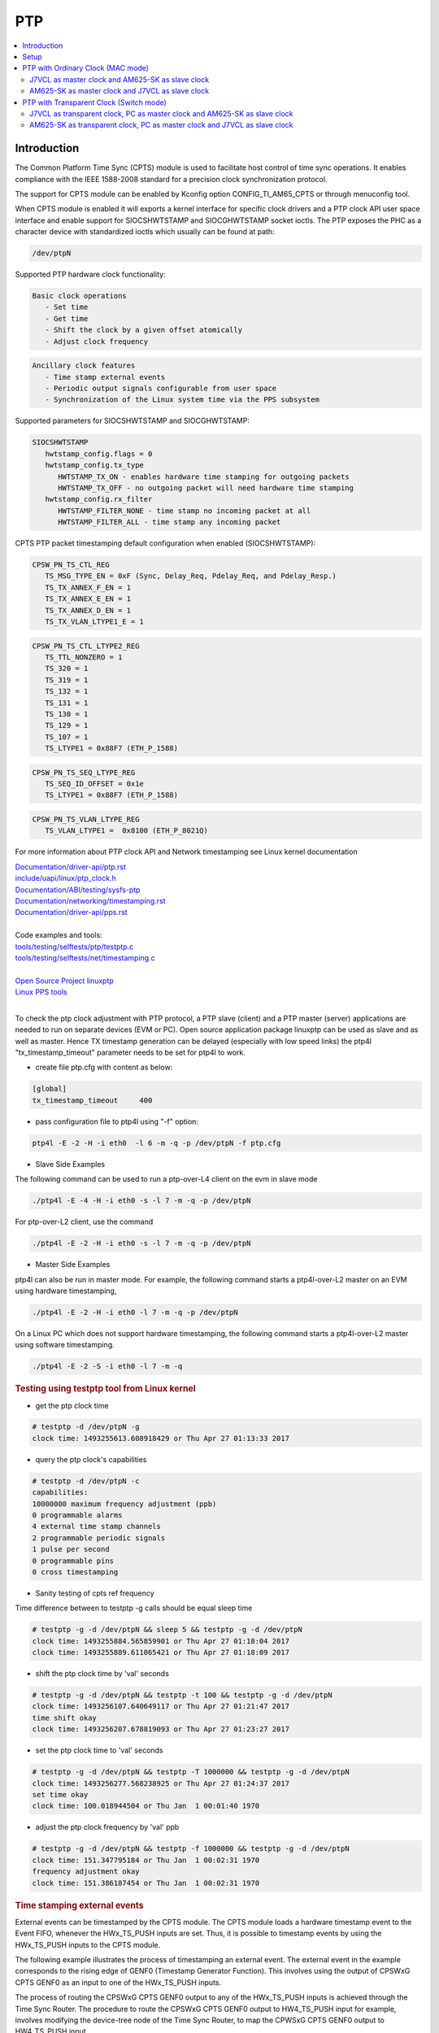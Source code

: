 PTP
===

.. contents:: :local:
    :depth: 3

Introduction
------------

The Common Platform Time Sync (CPTS) module is used to facilitate host
control of time sync operations. It enables compliance with the IEEE
1588-2008 standard for a precision clock synchronization protocol.

The support for CPTS module can be enabled by Kconfig option
CONFIG_TI_AM65_CPTS or through menuconfig tool.

When CPTS module is enabled it will exports a kernel interface for
specific clock drivers and a PTP clock API user space interface and
enable support for SIOCSHWTSTAMP and SIOCGHWTSTAMP socket ioctls. The
PTP exposes the PHC as a character device with standardized ioctls which
usually can be found at path:

.. code:: text

   /dev/ptpN

Supported PTP hardware clock functionality:

.. code:: text

   Basic clock operations
      - Set time
      - Get time
      - Shift the clock by a given offset atomically
      - Adjust clock frequency

.. code:: text

   Ancillary clock features
      - Time stamp external events
      - Periodic output signals configurable from user space
      - Synchronization of the Linux system time via the PPS subsystem

Supported parameters for SIOCSHWTSTAMP and SIOCGHWTSTAMP:

.. code:: text

   SIOCSHWTSTAMP
      hwtstamp_config.flags = 0
      hwtstamp_config.tx_type
         HWTSTAMP_TX_ON - enables hardware time stamping for outgoing packets
         HWTSTAMP_TX_OFF - no outgoing packet will need hardware time stamping
      hwtstamp_config.rx_filter
         HWTSTAMP_FILTER_NONE - time stamp no incoming packet at all
         HWTSTAMP_FILTER_ALL - time stamp any incoming packet

CPTS PTP packet timestamping default configuration when enabled
(SIOCSHWTSTAMP):


.. code:: text

   CPSW_PN_TS_CTL_REG
      TS_MSG_TYPE_EN = 0xF (Sync, Delay_Req, Pdelay_Req, and Pdelay_Resp.)
      TS_TX_ANNEX_F_EN = 1
      TS_TX_ANNEX_E_EN = 1
      TS_TX_ANNEX_D_EN = 1
      TS_TX_VLAN_LTYPE1_E = 1

.. code:: text

   CPSW_PN_TS_CTL_LTYPE2_REG
      TS_TTL_NONZERO = 1
      TS_320 = 1
      TS_319 = 1
      TS_132 = 1
      TS_131 = 1
      TS_130 = 1
      TS_129 = 1
      TS_107 = 1
      TS_LTYPE1 = 0x88F7 (ETH_P_1588)

.. code:: text

   CPSW_PN_TS_SEQ_LTYPE_REG
      TS_SEQ_ID_OFFSET = 0x1e
      TS_LTYPE1 = 0x88F7 (ETH_P_1588)

.. code:: text

   CPSW_PN_TS_VLAN_LTYPE_REG
      TS_VLAN_LTYPE1 =  0x8100 (ETH_P_8021Q)

For more information about PTP clock API and Network timestamping see
Linux kernel documentation

| `Documentation/driver-api/ptp.rst  <https://git.kernel.org/pub/scm/linux/kernel/git/torvalds/linux.git/plain/Documentation/driver-api/ptp.rst>`__
| `include/uapi/linux/ptp\_clock.h <https://git.kernel.org/pub/scm/linux/kernel/git/torvalds/linux.git/plain/include/uapi/linux/ptp_clock.h>`__
| `Documentation/ABI/testing/sysfs-ptp <https://git.kernel.org/pub/scm/linux/kernel/git/torvalds/linux.git/plain/Documentation/ABI/testing/sysfs-ptp>`__
| `Documentation/networking/timestamping.rst <https://git.kernel.org/pub/scm/linux/kernel/git/torvalds/linux.git/plain/Documentation/networking/timestamping.rst>`__
| `Documentation/driver-api/pps.rst <https://git.kernel.org/pub/scm/linux/kernel/git/torvalds/linux.git/plain/Documentation/driver-api/pps.rst>`__
|
| Code examples and tools:
| `tools/testing/selftests/ptp/testptp.c <https://git.kernel.org/pub/scm/linux/kernel/git/torvalds/linux.git/plain/tools/testing/selftests/ptp/testptp.c>`__
| `tools/testing/selftests/net/timestamping.c <https://git.kernel.org/pub/scm/linux/kernel/git/torvalds/linux.git/plain/tools/testing/selftests/net/timestamping.c>`__
|
| `Open Source Project linuxptp <http://linuxptp.sourceforge.net/>`__
| `Linux PPS tools <https://github.com/redlab-i/pps-tools>`__
|

To check the ptp clock adjustment with PTP protocol, a PTP slave
(client) and a PTP master (server) applications are needed to run on
separate devices (EVM or PC). Open source application package linuxptp
can be used as slave and as well as master. Hence TX timestamp
generation can be delayed (especially with low speed links) the ptp4l
"tx_timestamp_timeout" parameter needs to be set for ptp4l to work.

- create file ptp.cfg with content as below:

.. code:: text

   [global]
   tx_timestamp_timeout     400

- pass configuration file to ptp4l using "-f" option:

.. code:: console

   ptp4l -E -2 -H -i eth0  -l 6 -m -q -p /dev/ptpN -f ptp.cfg

-  Slave Side Examples

The following command can be used to run a ptp-over-L4 client on the evm
in slave mode

.. code:: console

   ./ptp4l -E -4 -H -i eth0 -s -l 7 -m -q -p /dev/ptpN

For ptp-over-L2 client, use the command

.. code:: console

   ./ptp4l -E -2 -H -i eth0 -s -l 7 -m -q -p /dev/ptpN

-  Master Side Examples

ptp4l can also be run in master mode. For example, the following command
starts a ptp4l-over-L2 master on an EVM using hardware timestamping,

.. code:: console

   ./ptp4l -E -2 -H -i eth0 -l 7 -m -q -p /dev/ptpN

On a Linux PC which does not support hardware timestamping, the
following command starts a ptp4l-over-L2 master using software
timestamping.

.. code:: console

   ./ptp4l -E -2 -S -i eth0 -l 7 -m -q

.. rubric:: Testing using testptp tool from Linux kernel
   :name: k3-testing-using-testptp-tool-from-linux-kernel

-  get the ptp clock time

.. code:: console

   # testptp -d /dev/ptpN -g
   clock time: 1493255613.608918429 or Thu Apr 27 01:13:33 2017

-  query the ptp clock's capabilities

.. code:: console

   # testptp -d /dev/ptpN -c
   capabilities:
   10000000 maximum frequency adjustment (ppb)
   0 programmable alarms
   4 external time stamp channels
   2 programmable periodic signals
   1 pulse per second
   0 programmable pins
   0 cross timestamping

-  Sanity testing of cpts ref frequency

Time difference between to testptp -g calls should be equal sleep time

.. code:: console

   # testptp -g -d /dev/ptpN && sleep 5 && testptp -g -d /dev/ptpN
   clock time: 1493255884.565859901 or Thu Apr 27 01:18:04 2017
   clock time: 1493255889.611065421 or Thu Apr 27 01:18:09 2017

-  shift the ptp clock time by 'val' seconds

.. code:: console

   # testptp -g -d /dev/ptpN && testptp -t 100 && testptp -g -d /dev/ptpN
   clock time: 1493256107.640649117 or Thu Apr 27 01:21:47 2017
   time shift okay
   clock time: 1493256207.678819093 or Thu Apr 27 01:23:27 2017

-  set the ptp clock time to 'val' seconds

.. code:: console

   # testptp -g -d /dev/ptpN && testptp -T 1000000 && testptp -g -d /dev/ptpN
   clock time: 1493256277.568238925 or Thu Apr 27 01:24:37 2017
   set time okay
   clock time: 100.018944504 or Thu Jan  1 00:01:40 1970

-  adjust the ptp clock frequency by 'val' ppb

.. code:: console

   # testptp -g -d /dev/ptpN && testptp -f 1000000 && testptp -g -d /dev/ptpN
   clock time: 151.347795184 or Thu Jan  1 00:02:31 1970
   frequency adjustment okay
   clock time: 151.386187454 or Thu Jan  1 00:02:31 1970

.. rubric:: Time stamping external events
   :name: k3-example-of-using-time-stamp-external-events

External events can be timestamped by the CPTS module. The CPTS module loads a hardware timestamp
event to the Event FIFO, whenever the HWx_TS_PUSH inputs are set. Thus, it is possible to
timestamp events by using the HWx_TS_PUSH inputs to the CPTS module.

The following example illustrates the process of timestamping an external event. The external
event in the example corresponds to the rising edge of GENF0 (Timestamp Generator Function).
This involves using the output of CPSWxG CPTS GENF0 as an input to one of the HWx_TS_PUSH inputs.

The process of routing the CPSWxG CPTS GENF0 output to any of the HWx_TS_PUSH inputs is achieved
through the Time Sync Router. The procedure to route the CPSWxG CPTS GENF0 output to HW4_TS_PUSH
input for example, involves modifying the device-tree node of the Time Sync Router, to map the
CPWSxG CPTS GENF0 output to HW4_TS_PUSH input.

The following block shows the Time Sync Router device-tree node with the mapping from CPSWxG CPTS
GENF0 to HW4_TS_PUSH added.

.. ifconfig:: CONFIG_part_variant in ('AM62AX','AM62X')

   .. code:: dts

      #define TS_OFFSET(pa, val)     (0x4+(pa)*4) (0x10000 | val)
      &timesync_router {
         pinctrl-names = "default";
         pinctrl-0 = <&cpsw_cpts>;

            /* Example of the timesync routing */
               cpsw_cpts: cpsw-cpts {
                        pinctrl-single,pins = <
                                 /* pps [cpsw cpts genf0] in16 -> out13 [cpsw cpts hw4_push] */
                                 TS_OFFSET(13, 16)
                        >;
               };
      };

.. ifconfig:: CONFIG_part_variant in ('AM64X')

   .. code:: dts

      #define TS_OFFSET(pa, val)     (0x4+(pa)*4) (0x10000 | val)

      &timesync_router {
         pinctrl-names = "default";
         pinctrl-0 = <&cpsw_cpts>;

            /* Example of the timesync routing */
               cpsw_cpts: cpsw-cpts {
                        pinctrl-single,pins = <
                                 /* pps [cpsw cpts genf0] in21 -> out33 [cpsw cpts hw4_push] */
                                 TS_OFFSET(33, 21)
                        >;
               };
      };

.. ifconfig:: CONFIG_part_variant in ('J721E','J7200','J721S2','J784S4','J742S2')

    .. code:: dts

      #define TS_OFFSET(pa, val)     (0x4+(pa)*4) (0x10000 | val)

      &timesync_router {
         pinctrl-names = "default";
         pinctrl-0 = <&cpsw_cpts>;

            /* Example of the timesync routing */
               cpsw_cpts: cpsw-cpts {
                        pinctrl-single,pins = <
                                 /* pps [cpsw cpts genf0] in16 -> out25 [cpsw cpts hw4_push] */
                                 TS_OFFSET(25, 16)
                        >;
               };
      };

Similar approach can be used for routing the outputs of other timestamp generator functions (GENFy)
as inputs to other Hardware Timestamping push inputs (HWx_TS_PUSH).

The Input Sources and their indices, along with the Output Destinations and their indices for the
Time Sync Router are obtained from the documentation as mentioned below.

The Input Sources for the Time Sync Router are documented at:

.. ifconfig:: CONFIG_part_variant in ('AM62AX')

   `Time Sync Router Input Sources for AM62AX <https://software-dl.ti.com/tisci/esd/latest/5_soc_doc/am62ax/interrupt_cfg.html#timesync-event-router0-interrupt-router-input-sources>`_

.. ifconfig:: CONFIG_part_variant in ('AM62X')

   `Time Sync Router Input Sources for AM62X <https://software-dl.ti.com/tisci/esd/latest/5_soc_doc/am62x/interrupt_cfg.html#timesync-event-router0-interrupt-router-input-sources>`_

.. ifconfig:: CONFIG_part_variant in ('AM64X')

   `Time Sync Router Input Sources for AM64X <https://software-dl.ti.com/tisci/esd/latest/5_soc_doc/am64x/interrupt_cfg.html#timesync-event-introuter0-interrupt-router-input-sources>`_

.. ifconfig:: CONFIG_part_variant in ('J721E')

   `Time Sync Router Input Sources for J721E <https://software-dl.ti.com/tisci/esd/latest/5_soc_doc/j721e/interrupt_cfg.html#timesync-intrtr0-interrupt-router-input-sources>`_

.. ifconfig:: CONFIG_part_variant in ('J7200')

   `Time Sync Router Input Sources for J7200 <https://software-dl.ti.com/tisci/esd/latest/5_soc_doc/j7200/interrupt_cfg.html#timesync-intrtr0-interrupt-router-input-sources>`_

.. ifconfig:: CONFIG_part_variant in ('J721S2')

   `Time Sync Router Input Sources for J721S2 <https://software-dl.ti.com/tisci/esd/latest/5_soc_doc/j721s2/interrupt_cfg.html#timesync-intrtr0-interrupt-router-input-sources>`_

.. ifconfig:: CONFIG_part_variant in ('J784S4','J742S2')

   `Time Sync Router Input Sources for J784S4 <https://software-dl.ti.com/tisci/esd/latest/5_soc_doc/j784s4/interrupt_cfg.html#timesync-intrtr0-interrupt-router-input-sources>`_

The Output Destinations for the Time Sync Router are documented at:

.. ifconfig:: CONFIG_part_variant in ('AM62AX')

   `Time Sync Router Output Destinations for AM62AX <https://software-dl.ti.com/tisci/esd/latest/5_soc_doc/am62ax/interrupt_cfg.html#cmp-event-introuter0-interrupt-router-output-destinations>`_

.. ifconfig:: CONFIG_part_variant in ('AM62X')

   `Time Sync Router Output Destinations for AM62X <https://software-dl.ti.com/tisci/esd/latest/5_soc_doc/am62x/interrupt_cfg.html#cmp-event-introuter0-interrupt-router-output-destinations>`_

.. ifconfig:: CONFIG_part_variant in ('AM64X')

   `Time Sync Router Output Destinations for AM64X <https://software-dl.ti.com/tisci/esd/latest/5_soc_doc/am64x/interrupt_cfg.html#timesync-event-introuter0-interrupt-router-output-destinations>`_

.. ifconfig:: CONFIG_part_variant in ('J721E')

   `Time Sync Router Output Destinations for J721E <https://software-dl.ti.com/tisci/esd/latest/5_soc_doc/j721e/interrupt_cfg.html#timesync-intrtr0-interrupt-router-output-destinations>`_

.. ifconfig:: CONFIG_part_variant in ('J7200')

   `Time Sync Router Output Destinations for J7200 <https://software-dl.ti.com/tisci/esd/latest/5_soc_doc/j7200/interrupt_cfg.html#timesync-intrtr0-interrupt-router-output-destinations>`_

.. ifconfig:: CONFIG_part_variant in ('J721S2')

   `Time Sync Router Output Destinations for J721S2 <https://software-dl.ti.com/tisci/esd/latest/5_soc_doc/j721s2/interrupt_cfg.html#timesync-intrtr0-interrupt-router-output-destinations>`_

.. ifconfig:: CONFIG_part_variant in ('J784S4','J742S2')

   `Time Sync Router Output Destinations for J784S4 <https://software-dl.ti.com/tisci/esd/latest/5_soc_doc/j784s4/interrupt_cfg.html#timesync-intrtr0-interrupt-router-output-destinations>`_

To test that the timestamping feature works with the above changes, execute the following

.. code:: console

   # testptp -d /dev/ptpN -p 500000000 -i 0
   # testptp -d /dev/ptpN -e 5 -i 3
   event index 2 at 384.250000025
   event index 2 at 384.750000025
   event index 2 at 385.250000025
   event index 2 at 385.750000025
   event index 2 at 386.250000025

The first command is used to specify that /dev/ptpN has to be used as the clock, with the output
period ('p') being 500000000 nanoseconds (500 milliseconds) and the event index 'i' being 0
(corresponding to GENF0).

The second command is used to specify that /dev/ptpN has to be used as the clock, with the first
5 events to be output ('e') , corresponding to the event index 3 ('i'). Event index starts from
0, due to which, the 3 here corresponds to HW4_TS_PUSH.

.. rubric:: PPS Pulse Per Second support
   :name: k3-cpts-pps-support

The PPS support for |__PART_FAMILY_DEVICE_NAMES__| can be enabled with the following steps:

1. Route the output of the CPSWxG CPTS timestamp generator function (GENFy) to one of the
   CPSWxG CPTS timestamp generator inputs (HWx_TS_PUSH) using the Time Sync Router, by
   modifying the device-tree node corresponding to the Time Sync Router:

For example, route CPSWxG CPTS GENF1 output to HW3_TS_PUSH input

.. ifconfig:: CONFIG_part_variant in ('AM62AX','AM62X')

    .. code:: dts

      #define TS_OFFSET(pa, val)     (0x4+(pa)*4) (0x10000 | val)

      &timesync_router {
            pinctrl-names = "default";
            pinctrl-0 = <&cpsw_cpts>;

            /* Example of timesync routing */
            cpsw_cpts: cpsw-cpts {
                  pinctrl-single,pins = <
                           /* pps [cpsw cpts genf1] in17 -> out12 [cpsw cpts hw3_push] */
                           TS_OFFSET(12, 17)
                  >;
            };
      };

.. ifconfig:: CONFIG_part_variant in ('AM64X')

    .. code:: dts

      #define TS_OFFSET(pa, val)     (0x4+(pa)*4) (0x10000 | val)
      &timesync_router {
            pinctrl-names = "default";
            pinctrl-0 = <&cpsw_cpts>;

            /* Example of timesync routing */
            cpsw_cpts: cpsw-cpts {
                  pinctrl-single,pins = <
                           /* pps [cpsw cpts genf1] in22 -> out32 [cpsw cpts hw3_push] */
                           TS_OFFSET(32, 22)
                  >;
            };
      };

.. ifconfig:: CONFIG_part_variant in ('J721E','J7200','J721S2','J784S4','J742S2')

    .. code:: dts

      #define TS_OFFSET(pa, val)     (0x4+(pa)*4) (0x10000 | val)

      &timesync_router {
            pinctrl-names = "default";
            pinctrl-0 = <&cpsw_cpts>;

            /* Example of timesync routing */
            cpsw_cpts: cpsw-cpts {
                  pinctrl-single,pins = <
                           /* pps [cpsw cpts genf1] in17 -> out24 [cpsw cpts hw3_push] */
                           TS_OFFSET(24, 17)
                  >;
            };
      };

2. Inform the mapping to the CPSWxG driver, by using the "ti,pps" device-tree property
   in the cpts device-tree node present within the CPSWxG device-tree node:

.. code:: dts

   &cpswx {
      cpts@3d000 {
               ti,pps = <2 1>;
      };
   };

The property "ti,pps" is of the form <x-1 y>, where x and y correspond to the choice of
HWx_TS_PUSH and GENFy.

PPS can now be tested using testptp and ppstest tools::

      # ./testptp -d /dev/ptpX -P 1
      pps for system time request okay
      # ./ppstest /dev/pps0
      trying PPS source "/dev/pps0"
      found PPS source "/dev/pps0"
      ok, found 1 source(s), now start fetching data...
      source 0 - assert 198.000000700, sequence: 7 - clear  0.000000000, sequence: 0
      source 0 - assert 199.000000700, sequence: 8 - clear  0.000000000, sequence: 0

.. note::

   When using PPS signal along with PTP, the ptp4l application has to be
   rerun **before** enabling the PPS signal. This is required in order to
   ensure that the PPS signal remains in sync with the PHC which in turn
   is synchronized with the PTP master clock via the ptp4l application.
   If the ptp4l application is run **after** enabling the PPS signal, then
   the PPS signal will **not** be in sync with the PHC. Additionally, if the
   ptp4l application is stopped and rerun at any point in time, then the
   command to generate the PPS signal also has to be rerurn accordingly.

Setup
------

1. In both J7VCL and AM625-SK, create a config file named **ptp.cfg** whose
contents are as follows:

.. code:: text

   [global]
   tx_timestamp_timeout 400

2. Install **ptp4l** if it is not already present on the boards.

PTP with Ordinary Clock (MAC mode)
-----------------------------------

J7VCL as master clock and AM625-SK as slave clock
^^^^^^^^^^^^^^^^^^^^^^^^^^^^^^^^^^^^^^^^^^^^^^^^^^^^^^^^^

Assuming that eth1 is the interface on J7VCL that is connected to eth0
on AM625-SK, the following commands have to be run. The commands can be
modified for different interface connections.

**Steps:**


1. Run the following on J7VCL:

.. code:: console

   ptp4l -E -2 -H -i eth1 -l 6 -m -q -f ptp.cfg

2. Run the following on AM625-SK:

.. code:: console

   ptp4l -E -2 -H -i eth0 -s -l 6 -m -q -f ptp.cfg

**Observed Outputs:**

On J7VCL:

.. code:: console

   root@j7200-evm:~/TSN-PTP4L# ptp4l -E -2 -H -i eth1 -l 6 -m -q -f ptp.cfg
   ptp4l[1827.484]: selected /dev/ptp2 as PTP clock
   ptp4l[1827.561]: port 1 (eth1): INITIALIZING to LISTENING on INIT_COMPLETE
   ptp4l[1827.561]: port 0 (/var/run/ptp4l): INITIALIZING to LISTENING on INIT_COMPLETE
   ptp4l[1834.569]: port 1: announce timeout
   ptp4l[1834.569]: port 1 (eth1): LISTENING to MASTER on ANNOUNCE_RECEIPT_TIMEOUT_EXPIRES
   ptp4l[1834.569]: selected best master clock 70ff76.fffe.1d8c08
   ptp4l[1834.569]: selected local clock 70ff76.fffe.1d8c08 as best master
   ptp4l[1834.569]: port 1: assuming the grand master role

On AM625-SK:

.. code:: console

   root@am62xx-evm:~# ptp4l -E -2 -H -i eth0 -s -l 6 -m -q -f ptp.cfg
   ptp4l[1874.715]: selected /dev/ptp0 as PTP clock
   ptp4l[1874.763]: port 1 (eth0): INITIALIZING to LISTENING on INIT_COMPLETE
   ptp4l[1874.763]: port 0 (/var/run/ptp4l): INITIALIZING to LISTENING on INIT_COMPLETE
   ptp4l[1875.717]: port 1: new foreign master 70ff76.fffe.1d8c08-1
   ptp4l[1879.717]: selected best master clock 70ff76.fffe.1d8c08 on port 1
   ptp4l[1879.717]: selected best master clock 70ff76.fffe.1d8c08
   ptp4l[1879.717]: port 1 (eth0): LISTENING to UNCALIBRATED on RS_SLAVE
   ptp4l[1881.717]: master offset 1146408914 s0 freq      +0 path delay     -1582
   ptp4l[1882.717]: master offset 1146420591 s1 freq  +11677 path delay     -2965
   ptp4l[1883.717]: master offset      -4307 s2 freq   +7370 path delay     -2965
   ptp4l[1883.717]: port 1 (eth0): UNCALIBRATED to SLAVE on MASTER_CLOCK_SELECTED
   ptp4l[1884.717]: master offset      -1385 s2 freq   +9000 path delay     -2965
   ptp4l[1885.717]: master offset      -1480 s2 freq   +8489 path delay     -1582
   ptp4l[1886.717]: master offset       -405 s2 freq   +9120 path delay      -851
   ptp4l[1887.717]: master offset         48 s2 freq   +9452 path delay      -121
   ptp4l[1888.717]: master offset        888 s2 freq  +10306 path delay      -121
   ptp4l[1889.717]: master offset        758 s2 freq  +10442 path delay         3
   ptp4l[1890.718]: master offset        614 s2 freq  +10526 path delay         3
   ptp4l[1891.717]: master offset        -96 s2 freq  +10000 path delay       479
   ptp4l[1892.718]: master offset        199 s2 freq  +10266 path delay       479
   ptp4l[1893.718]: master offset        221 s2 freq  +10348 path delay       497
   ptp4l[1894.718]: master offset        145 s2 freq  +10338 path delay       519
   ptp4l[1895.718]: master offset        103 s2 freq  +10340 path delay       519
   ptp4l[1896.718]: master offset         43 s2 freq  +10311 path delay       529
   ptp4l[1897.718]: master offset         17 s2 freq  +10297 path delay       529
   ptp4l[1898.718]: master offset         12 s2 freq  +10298 path delay       529
   ptp4l[1899.718]: master offset          3 s2 freq  +10292 path delay       529
   ptp4l[1900.718]: master offset         -3 s2 freq  +10287 path delay       529
   ptp4l[1901.718]: master offset          2 s2 freq  +10291 path delay       529
   ptp4l[1902.718]: master offset         -7 s2 freq  +10283 path delay       529
   ptp4l[1903.718]: master offset          0 s2 freq  +10288 path delay       528
   ptp4l[1904.718]: master offset         -3 s2 freq  +10285 path delay       528
   ptp4l[1905.718]: master offset         -9 s2 freq  +10278 path delay       526
   ptp4l[1906.718]: master offset          0 s2 freq  +10284 path delay       525
   ptp4l[1907.718]: master offset          8 s2 freq  +10292 path delay       524
   ptp4l[1908.718]: master offset          2 s2 freq  +10288 path delay       524
   ptp4l[1909.718]: master offset          6 s2 freq  +10293 path delay       524
   ptp4l[1910.718]: master offset         -6 s2 freq  +10283 path delay       524
   ptp4l[1911.718]: master offset          3 s2 freq  +10290 path delay       523
   ptp4l[1912.718]: master offset          3 s2 freq  +10291 path delay       523
   ptp4l[1913.718]: master offset          4 s2 freq  +10293 path delay       523
   ptp4l[1914.719]: master offset         -3 s2 freq  +10287 path delay       523
   ptp4l[1915.719]: master offset          9 s2 freq  +10298 path delay       522
   ptp4l[1916.718]: master offset          1 s2 freq  +10293 path delay       523
   ptp4l[1917.719]: master offset          2 s2 freq  +10294 path delay       523
   ptp4l[1918.719]: master offset        -12 s2 freq  +10281 path delay       523

AM625-SK as master clock and J7VCL as slave clock
^^^^^^^^^^^^^^^^^^^^^^^^^^^^^^^^^^^^^^^^^^^^^^^^^

Assuming that eth1 is the interface on J7VCL that is connected to eth0
on AM625-SK, the following commands have to be run. The commands can be
modified for different interface connections.

**Steps:**

1. Run the following on AM625-SK:

.. code:: console

   ptp4l -E -2 -H -i eth0 -l 6 -m -q -f ptp.cfg

2. Run the following on J7VCL:

.. code:: console

   ptp4l -E -2 -H -i eth1 -s -l 6 -m -q -f ptp.cfg

**Observed Outputs:**

On AM625-SK:

.. code:: console

   root@am62xx-evm:~# ptp4l -E -2 -H -i eth0 -l 6 -m -q -f ptp.cfg
   ptp4l[2647.841]: selected /dev/ptp0 as PTP clock
   ptp4l[2647.895]: port 1 (eth0): INITIALIZING to LISTENING on INIT_COMPLETE
   ptp4l[2647.895]: port 0 (/var/run/ptp4l): INITIALIZING to LISTENING on INIT_COMPLETE
   ptp4l[2655.009]: port 1: announce timeout
   ptp4l[2655.010]: port 1 (eth0): LISTENING to MASTER on ANNOUNCE_RECEIPT_TIMEOUT_EXPIRES
   ptp4l[2655.010]: selected best master clock f4844c.fffe.fc1151
   ptp4l[2655.010]: selected local clock f4844c.fffe.fc1151 as best master
   ptp4l[2655.010]: port 1: assuming the grand master role

On J7VCL:

.. code:: console

   root@j7200-evm:~/TSN-PTP4L# ptp4l -E -2 -H -i eth1 -s -l 6 -m -q -f ptp.cfg
   ptp4l[2215.575]: selected /dev/ptp2 as PTP clock
   ptp4l[2215.657]: port 1 (eth1): INITIALIZING to LISTENING on INIT_COMPLETE
   ptp4l[2215.657]: port 0 (/var/run/ptp4l): INITIALIZING to LISTENING on INIT_COMPLETE
   ptp4l[2215.787]: port 1: new foreign master f4844c.fffe.fc1151-1
   ptp4l[2219.787]: selected best master clock f4844c.fffe.fc1151 on port 1
   ptp4l[2219.787]: selected best master clock f4844c.fffe.fc1151
   ptp4l[2219.787]: port 1 (eth1): LISTENING to UNCALIBRATED on RS_SLAVE
   ptp4l[2221.786]: master offset      15033 s0 freq      +0 path delay       -38
   ptp4l[2222.787]: master offset      16404 s2 freq   +1371 path delay       -38
   ptp4l[2222.787]: port 1 (eth1): UNCALIBRATED to SLAVE on MASTER_CLOCK_SELECTED
   ptp4l[2223.787]: master offset      15861 s2 freq  +17232 path delay       523
   ptp4l[2224.786]: master offset         27 s2 freq   +6156 path delay       523
   ptp4l[2225.787]: master offset      -4768 s2 freq   +1369 path delay       523
   ptp4l[2226.787]: master offset      -4758 s2 freq     -51 path delay       523
   ptp4l[2227.787]: master offset      -3322 s2 freq     -43 path delay       520
   ptp4l[2228.787]: master offset      -1895 s2 freq    +388 path delay       520
   ptp4l[2229.787]: master offset       -725 s2 freq    +989 path delay       344
   ptp4l[2230.787]: master offset       -334 s2 freq   +1163 path delay       344
   ptp4l[2231.787]: master offset       -253 s2 freq   +1144 path delay       482
   ptp4l[2232.787]: master offset        -11 s2 freq   +1310 path delay       477
   ptp4l[2233.787]: master offset         39 s2 freq   +1356 path delay       490
   ptp4l[2234.787]: master offset         43 s2 freq   +1372 path delay       490
   ptp4l[2235.787]: master offset         39 s2 freq   +1381 path delay       490
   ptp4l[2236.787]: master offset         31 s2 freq   +1385 path delay       490
   ptp4l[2237.787]: master offset         13 s2 freq   +1376 path delay       490
   ptp4l[2238.787]: master offset         -3 s2 freq   +1364 path delay       490
   ptp4l[2239.787]: master offset         -3 s2 freq   +1363 path delay       490
   ptp4l[2240.787]: master offset        -10 s2 freq   +1355 path delay       500
   ptp4l[2241.787]: master offset        -26 s2 freq   +1336 path delay       521
   ptp4l[2242.787]: master offset        -14 s2 freq   +1340 path delay       521
   ptp4l[2243.788]: master offset         18 s2 freq   +1368 path delay       521
   ptp4l[2244.788]: master offset         13 s2 freq   +1369 path delay       524
   ptp4l[2245.788]: master offset         17 s2 freq   +1376 path delay       524
   ptp4l[2246.788]: master offset         -6 s2 freq   +1359 path delay       524
   ptp4l[2247.788]: master offset        -19 s2 freq   +1344 path delay       524
   ptp4l[2248.788]: master offset         -6 s2 freq   +1351 path delay       524

PTP with Transparent Clock (Switch mode)
----------------------------------------

Use the following ptp config file on the device that acts as the transparent clock:

**tc-ptp.cfg**

.. code:: text

   [global]
   tx_timestamp_timeout 400
   clock_type           E2E_TC

On other devices, the existing ptp.cfg file can be used.

J7VCL as transparent clock, PC as master clock and AM625-SK as slave clock
^^^^^^^^^^^^^^^^^^^^^^^^^^^^^^^^^^^^^^^^^^^^^^^^^^^^^^^^^^^^^^^^^^^^^^^^^^

Switch mode is enabled on J7VCL, with the CPSW5G ports in QSGMII mode acting
as switch ports. A PC (Personal Computer) with Software Timestamping
capability is used (PC with Hardware Timestamping capability or another
board is preferred) as the master clock. The setup is as follows:

PC is connected to eth1 of J7VCL's CPSW5G ports while AM625-SK's eth0 is
connected to J7VCL's eth2.

.. note::

   Since the PC uses Software Timestamping, the offset is relatively
   large when compared to the previous section where only boards with
   Hardware Timestamping capabilities were used.

**Steps:**

1. Enable switch mode on J7VCL by running the following commands:

.. code:: console

   devlink dev param set platform/c000000.ethernet name switch_mode value true cmode runtime
   ip link add name br0 type bridge
   ip link set dev br0 type bridge ageing_time 1000
   ip link set dev eth1 up
   ip link set dev eth2 up
   ip link set dev eth1 master br0
   ip link set dev eth2 master br0
   ip link set dev br0 up
   ip link set dev br0 type bridge vlan_filtering 1
   bridge vlan add dev br0 vid 1 self
   bridge vlan add dev br0 vid 1 pvid untagged self
   # Ensure that multicast flooding is off
   bridge link set dev eth1 mcast_flood off
   bridge link set dev eth2 mcast_flood off

2. On the PC, create the same ptp.cfg file mentioned earlier and run:

.. code:: console

   sudo ptp4l -E -2 -S -i enp2s0 -l 6 -m -q -f ptp.cfg

enp2s0 is assumed to be the ethernet interface.
Replace -S with -H if PC supports Hardware Timestamping.

3. On J7VCL, run:

.. code:: console

   ptp4l -E -2 -H -i eth1 -i eth2 -s -f tc-ptp.cfg --step_threshold=1 -m -q

4. On AM625-SK, run:

.. code:: console

   ptp4l -E -2 -H -i eth0 -s -l 6 -m -q -f ptp.cfg

**Observed Outputs:**

On PC:

.. code:: console

   user@pc:~/TSN-PTP4L$ sudo ptp4l -E -2 -S -i enp2s0 -l 6 -m -q -f p.cfg
   ptp4l[16750.478]: port 1: INITIALIZING to LISTENING on INITIALIZE
   ptp4l[16750.478]: port 0: INITIALIZING to LISTENING on INITIALIZE
   ptp4l[16750.478]: port 1: link up
   ptp4l[16757.189]: port 1: LISTENING to MASTER on ANNOUNCE_RECEIPT_TIMEOUT_EXPIRES
   ptp4l[16757.189]: selected best master clock b0227a.fffe.d8b7e3
   ptp4l[16757.189]: assuming the grand master role

On J7VCL:

.. code:: console

   root@j7200-evm:~/PTP# ptp4l -E -2 -H -i eth1 -i eth2 -s -f ptp.cfg --step_threshold=1 -q -m
   ptp4l[602.896]: selected /dev/ptp2 as PTP clock
   ptp4l[602.936]: port 1 (eth1): INITIALIZING to LISTENING on INIT_COMPLETE
   ptp4l[602.968]: port 2 (eth2): INITIALIZING to LISTENING on INIT_COMPLETE
   ptp4l[602.968]: port 0 (/var/run/ptp4l): INITIALIZING to LISTENING on INIT_COMPLETE
   ptp4l[604.014]: port 1: new foreign master b0227a.fffe.d8b7e3-1
   ptp4l[608.014]: selected best master clock b0227a.fffe.d8b7e3 on port 1
   ptp4l[608.014]: selected best master clock b0227a.fffe.d8b7e3
   ptp4l[608.014]: foreign master not using PTP timescale
   ptp4l[608.014]: running in a temporal vortex
   ptp4l[608.014]: port 1 (eth1): LISTENING to UNCALIBRATED on RS_SLAVE
   ptp4l[609.182]: selected best master clock b0227a.fffe.d8b7e3 on port 1
   ptp4l[609.182]: selected best master clock b0227a.fffe.d8b7e3
   ptp4l[609.182]: foreign master not using PTP timescale
   ptp4l[609.182]: running in a temporal vortex
   ptp4l[610.015]: master offset    4240878 s0 freq  -29261 path delay    411528
   ptp4l[611.015]: master offset    4420049 s1 freq +149852 path delay    411528
   ptp4l[612.015]: master offset    -217741 s2 freq  -67889 path delay    411528
   ptp4l[612.015]: port 1 (eth1): UNCALIBRATED to SLAVE on MASTER_CLOCK_SELECTED
   ptp4l[613.015]: master offset      19010 s2 freq +103540 path delay    411528
   ptp4l[614.015]: master offset    -169233 s2 freq  -79000 path delay    432761
   ptp4l[615.015]: master offset      74375 s2 freq +113838 path delay    432761
   ptp4l[615.965]: selected best master clock b0227a.fffe.d8b7e3 on port 1
   ptp4l[615.965]: selected best master clock b0227a.fffe.d8b7e3
   ptp4l[615.965]: foreign master not using PTP timescale
   ptp4l[615.965]: running in a temporal vortex
   ptp4l[616.015]: master offset    -249811 s2 freq -188035 path delay    447928
   ptp4l[617.016]: master offset     255527 s2 freq +195312 path delay    429728
   ptp4l[618.016]: master offset     -92188 s2 freq -105356 path delay    447928
   ptp4l[619.016]: master offset     279496 s2 freq +195312 path delay    429728
   ptp4l[620.016]: master offset     -53619 s2 freq  -94443 path delay    447928
   ptp4l[621.016]: master offset     258016 s2 freq +195312 path delay    447928
   ptp4l[622.016]: master offset    -143222 s2 freq -195312 path delay    453994
   ptp4l[623.016]: master offset     355710 s2 freq +195312 path delay    453994
   ptp4l[623.037]: selected best master clock b0227a.fffe.d8b7e3 on port 1
   ptp4l[623.037]: selected best master clock b0227a.fffe.d8b7e3
   ptp4l[623.037]: foreign master not using PTP timescale
   ptp4l[623.037]: running in a temporal vortex
   ptp4l[624.016]: master offset     -81029 s2 freq -137939 path delay    456066
   ptp4l[625.017]: master offset     399612 s2 freq +195312 path delay    456066
   ptp4l[626.017]: master offset     -59174 s2 freq -140392 path delay    456066
   ptp4l[627.017]: master offset     535534 s2 freq +195312 path delay    372817
   ptp4l[628.017]: master offset      68957 s2 freq  -30014 path delay    372817
   ptp4l[629.017]: master offset     469268 s2 freq +195312 path delay    372817
   ptp4l[630.017]: master offset     227264 s2 freq +148980 path delay    465639
   ptp4l[630.879]: selected best master clock b0227a.fffe.d8b7e3 on port 1
   ptp4l[630.879]: selected best master clock b0227a.fffe.d8b7e3
   ptp4l[630.879]: foreign master not using PTP timescale
   ptp4l[630.879]: running in a temporal vortex
   ptp4l[631.018]: master offset     188501 s2 freq +178397 path delay    416485
   ptp4l[632.017]: master offset    -292192 s2 freq -195312 path delay    416485
   ptp4l[633.018]: master offset     392634 s2 freq +195312 path delay    322010
   ptp4l[634.017]: master offset     -61040 s2 freq  -14594 path delay    322010
   ptp4l[635.018]: master offset     318688 s2 freq +195312 path delay    322010
   ptp4l[636.018]: master offset    -177868 s2 freq -149734 path delay    322010
   ptp4l[637.018]: master offset     371574 s2 freq +195312 path delay    320475
   ptp4l[637.827]: selected best master clock b0227a.fffe.d8b7e3 on port 1
   ptp4l[637.827]: selected best master clock b0227a.fffe.d8b7e3
   ptp4l[637.827]: foreign master not using PTP timescale
   ptp4l[637.827]: running in a temporal vortex
   ptp4l[638.018]: master offset     129834 s2 freq +104608 path delay    420138
   ptp4l[639.018]: master offset      71472 s2 freq  +85196 path delay    420138
   ptp4l[640.019]: master offset      45549 s2 freq  +80714 path delay    411496
   ptp4l[641.019]: master offset      15511 s2 freq  +64341 path delay    411496
   ptp4l[642.019]: master offset     -41550 s2 freq  +11933 path delay    451793
   ptp4l[643.019]: master offset       3387 s2 freq  +44405 path delay    441161
   ptp4l[644.019]: master offset       6207 s2 freq  +48241 path delay    441161
   ptp4l[644.259]: selected best master clock b0227a.fffe.d8b7e3 on port 1
   ptp4l[644.259]: selected best master clock b0227a.fffe.d8b7e3
   ptp4l[644.259]: foreign master not using PTP timescale
   ptp4l[644.259]: running in a temporal vortex
   ptp4l[645.019]: master offset      11684 s2 freq  +55581 path delay    437299
   ptp4l[646.019]: master offset       1653 s2 freq  +49055 path delay    443743
   ptp4l[647.019]: master offset      -6190 s2 freq  +41708 path delay    447606
   ptp4l[648.019]: master offset       3011 s2 freq  +49052 path delay    444569
   ptp4l[649.020]: master offset       3506 s2 freq  +50450 path delay    447606
   ptp4l[650.020]: master offset      -6195 s2 freq  +41801 path delay    447606
   ptp4l[650.630]: selected best master clock b0227a.fffe.d8b7e3 on port 1
   ptp4l[650.630]: selected best master clock b0227a.fffe.d8b7e3
   ptp4l[650.630]: foreign master not using PTP timescale
   ptp4l[650.630]: running in a temporal vortex
   ptp4l[651.020]: master offset       3461 s2 freq  +49598 path delay    442913
   ptp4l[652.020]: master offset       2104 s2 freq  +49280 path delay    442913

On AM625-SK:

.. code:: console

   root@am62xx-evm:~# ptp4l -E -2 -H -i eth0 -s -l 6 -m -q -f ptp.cfg
   ptp4l[618.874]: selected /dev/ptp0 as PTP clock
   ptp4l[618.927]: port 1 (eth0): INITIALIZING to LISTENING on INIT_COMPLETE
   ptp4l[618.927]: port 0 (/var/run/ptp4l): INITIALIZING to LISTENING on INIT_COMPLETE
   ptp4l[619.431]: port 1: new foreign master b0227a.fffe.d8b7e3-1
   ptp4l[623.431]: selected best master clock b0227a.fffe.d8b7e3 on port 1
   ptp4l[623.431]: selected best master clock b0227a.fffe.d8b7e3
   ptp4l[623.431]: foreign master not using PTP timescale
   ptp4l[623.431]: running in a temporal vortex
   ptp4l[623.431]: port 1 (eth0): LISTENING to UNCALIBRATED on RS_SLAVE
   ptp4l[625.432]: master offset    4167996 s0 freq  -15185 path delay    414520
   ptp4l[626.432]: master offset    4365478 s1 freq +182227 path delay    414520
   ptp4l[627.432]: master offset    -235340 s2 freq  -53113 path delay    414520
   ptp4l[627.432]: port 1 (eth0): UNCALIBRATED to SLAVE on MASTER_CLOCK_SELECTED
   ptp4l[628.432]: master offset      33747 s2 freq +145372 path delay    376516
   ptp4l[629.432]: master offset    -293346 s2 freq -171597 path delay    376516
   ptp4l[630.432]: master offset     228692 s2 freq +262438 path delay    338513
   ptp4l[631.432]: master offset    -192552 s2 freq  -90199 path delay    376516
   ptp4l[632.433]: master offset     159142 s2 freq +203730 path delay    376516
   ptp4l[633.433]: master offset    -188770 s2 freq  -96440 path delay    414520
   ptp4l[634.433]: master offset     176253 s2 freq +211952 path delay    376516
   ptp4l[635.433]: master offset    -222145 s2 freq -133570 path delay    376516
   ptp4l[636.433]: master offset     306349 s2 freq +328281 path delay    298604
   ptp4l[637.433]: master offset    -247846 s2 freq -134010 path delay    298604
   ptp4l[638.433]: master offset     242133 s2 freq +281616 path delay    298604
   ptp4l[639.433]: master offset    -289587 s2 freq -177465 path delay    298604
   ptp4l[640.434]: master offset     291214 s2 freq +316460 path delay    279683
   ptp4l[641.434]: master offset    -283245 s2 freq -170634 path delay    279683
   ptp4l[642.434]: master offset     294661 s2 freq +322298 path delay    256129
   ptp4l[643.434]: master offset      31931 s2 freq +147966 path delay    256129
   ptp4l[644.434]: master offset     -41547 s2 freq  +84068 path delay    256129
   ptp4l[645.434]: master offset    -414538 s2 freq -301387 path delay    256129
   ptp4l[646.435]: master offset     299758 s2 freq +288547 path delay    251884
   ptp4l[647.434]: master offset    -233796 s2 freq -155079 path delay    251884
   ptp4l[648.435]: master offset     282743 s2 freq +291321 path delay    268964
   ptp4l[649.435]: master offset    -296428 s2 freq -203027 path delay    268964
   ptp4l[650.435]: master offset     318129 s2 freq +322601 path delay    268964
   ptp4l[651.435]: master offset      54329 s2 freq +154240 path delay    276656
   ptp4l[652.436]: master offset     -40272 s2 freq  +75938 path delay    276656
   ptp4l[653.436]: master offset     -52185 s2 freq  +51943 path delay    276656
   ptp4l[654.436]: master offset    -124449 s2 freq  -35976 path delay    361074
   ptp4l[655.436]: master offset     -90327 s2 freq  -39189 path delay    423913
   ptp4l[656.436]: master offset       8536 s2 freq  +32576 path delay    423913
   ptp4l[657.436]: master offset      37342 s2 freq  +63943 path delay    423175
   ptp4l[658.436]: master offset      15742 s2 freq  +53545 path delay    444110
   ptp4l[659.436]: master offset      27596 s2 freq  +70122 path delay    444110
   ptp4l[660.436]: master offset      13826 s2 freq  +64631 path delay    446241
   ptp4l[661.437]: master offset      10467 s2 freq  +65419 path delay    446241
   ptp4l[662.437]: master offset      11032 s2 freq  +69124 path delay    446241
   ptp4l[663.437]: master offset      -3933 s2 freq  +57469 path delay    446241
   ptp4l[664.437]: master offset        735 s2 freq  +60957 path delay    444278

AM625-SK as transparent clock, PC as master clock and J7VCL as slave clock
^^^^^^^^^^^^^^^^^^^^^^^^^^^^^^^^^^^^^^^^^^^^^^^^^^^^^^^^^^^^^^^^^^^^^^^^^^

Switch mode is enabled on AM625-SK, with the CPSW3G ports in RGMII mode acting
as switch ports. A PC (Personal Computer) with Software Timestamping
capability is used (PC with Hardware Timestamping capability or another
board is preferred) as the master clock. The setup is as follows:

PC is connected to eth0 of AM625-SK's CPSW3G ports while J7VCL's eth1 is
connected to AM625-SK's eth1.

**Steps:**

1. Enable switch mode on AM625-SK by running the following commands:

.. code:: console

   devlink dev param set platform/8000000.ethernet name switch_mode value true cmode runtime
   ip link add name br0 type bridge
   ip link set dev br0 type bridge ageing_time 1000
   ip link set dev eth0 up
   ip link set dev eth1 up
   ip link set dev eth0 master br0
   ip link set dev eth1 master br0
   ip link set dev br0 up
   ip link set dev br0 type bridge vlan_filtering 1
   bridge vlan add dev br0 vid 1 self
   bridge vlan add dev br0 vid 1 pvid untagged self
   # Ensure that multicast flooding is off
   bridge link set dev eth0 mcast_flood off
   bridge link set dev eth1 mcast_flood off

2. On the PC, create the same ptp.cfg file mentioned earlier and run:

.. code:: console

   sudo ptp4l -E -2 -S -i enp2s0 -l 6 -m -q -f ptp.cfg

enp2s0 is assumed to be the ethernet interface.
Replace -S with -H if PC supports Hardware Timestamping.

3. On AM625-SK, run:

.. code:: console

   ptp4l -E -2 -H -i eth0 -i eth1 -s -f tc-ptp.cfg --step_threshold=1 -m -q

4. On J7VCL, run:

.. code:: console

   ptp4l -E -2 -H -i eth1 -s -l 6 -m -q -f ptp.cfg

**Observed Outputs:**

On PC:

.. code:: console

   user@pc:~/TSN-PTP4L$ sudo ptp4l -E -2 -S -i enp2s0 -l 6 -m -q -f ptp.cfg
   ptp4l[18640.121]: port 1: INITIALIZING to LISTENING on INITIALIZE
   ptp4l[18640.121]: port 0: INITIALIZING to LISTENING on INITIALIZE
   ptp4l[18640.122]: port 1: link up
   ptp4l[18647.795]: port 1: LISTENING to MASTER on ANNOUNCE_RECEIPT_TIMEOUT_EXPIRES
   ptp4l[18647.795]: selected best master clock b0227a.fffe.d8b7e3
   ptp4l[18647.796]: assuming the grand master role

On AM625-SK:

.. code:: console

   root@am62xx-evm:~# ptp4l -E -2 -H -i eth0 -i eth1 -s -f ptp.cfg --step_threshold=1 -m -q
   ptp4l[508.734]: selected /dev/ptp0 as PTP clock
   ptp4l[508.768]: port 1 (eth0): INITIALIZING to LISTENING on INIT_COMPLETE
   ptp4l[508.808]: port 2 (eth1): INITIALIZING to LISTENING on INIT_COMPLETE
   ptp4l[508.808]: port 0 (/var/run/ptp4l): INITIALIZING to LISTENING on INIT_COMPLETE
   ptp4l[510.134]: port 1: new foreign master b0227a.fffe.d8b7e3-1
   ptp4l[514.135]: selected best master clock b0227a.fffe.d8b7e3 on port 1
   ptp4l[514.135]: selected best master clock b0227a.fffe.d8b7e3
   ptp4l[514.135]: foreign master not using PTP timescale
   ptp4l[514.135]: port 1 (eth0): LISTENING to UNCALIBRATED on RS_SLAVE
   ptp4l[515.135]: master offset -1660108720858304691 s0 freq      +0 path delay    145597
   ptp4l[515.404]: selected best master clock b0227a.fffe.d8b7e3 on port 1
   ptp4l[515.404]: selected best master clock b0227a.fffe.d8b7e3
   ptp4l[515.404]: foreign master not using PTP timescale
   ptp4l[516.135]: master offset -1660108720858311656 s1 freq   -6965 path delay    145597
   ptp4l[517.135]: master offset      -2379 s2 freq   -9344 path delay    145597
   ptp4l[517.135]: port 1 (eth0): UNCALIBRATED to SLAVE on MASTER_CLOCK_SELECTED
   ptp4l[518.136]: master offset     -12603 s2 freq  -20282 path delay    145597
   ptp4l[519.136]: master offset      49256 s2 freq  +37796 path delay    110374
   ptp4l[520.136]: master offset     -59315 s2 freq  -55998 path delay    173739
   ptp4l[521.136]: master offset      -9282 s2 freq  -23759 path delay    173739
   ptp4l[522.136]: master offset     -34935 s2 freq  -52197 path delay    215742
   ptp4l[523.136]: master offset      59415 s2 freq  +31673 path delay    167165
   ptp4l[523.222]: selected best master clock b0227a.fffe.d8b7e3 on port 1
   ptp4l[523.222]: selected best master clock b0227a.fffe.d8b7e3
   ptp4l[523.222]: foreign master not using PTP timescale
   ptp4l[524.136]: master offset      69431 s2 freq  +59513 path delay    118589
   ptp4l[525.136]: master offset     -34194 s2 freq  -23283 path delay    156913
   ptp4l[526.136]: master offset     -56535 s2 freq  -55882 path delay    195237
   ptp4l[527.137]: master offset      24678 s2 freq   +8371 path delay    163169
   ptp4l[528.137]: master offset       9448 s2 freq    +544 path delay    163169
   ptp4l[529.137]: master offset      25778 s2 freq  +19708 path delay    139827
   ptp4l[529.242]: selected best master clock b0227a.fffe.d8b7e3 on port 1
   ptp4l[529.242]: selected best master clock b0227a.fffe.d8b7e3
   ptp4l[529.242]: foreign master not using PTP timescale
   ptp4l[530.137]: master offset       3067 s2 freq   +4731 path delay    135917
   ptp4l[531.137]: master offset      -8098 s2 freq   -5514 path delay    135917
   ptp4l[532.137]: master offset     -18361 s2 freq  -18206 path delay    144642
   ptp4l[533.138]: master offset      -6540 s2 freq  -11894 path delay    144642
   ptp4l[534.137]: master offset      -1649 s2 freq   -8965 path delay    144642
   ptp4l[535.138]: master offset     -13636 s2 freq  -21446 path delay    159134
   ptp4l[536.138]: master offset        789 s2 freq  -11112 path delay    159134
   ptp4l[536.208]: selected best master clock b0227a.fffe.d8b7e3 on port 1
   ptp4l[536.208]: selected best master clock b0227a.fffe.d8b7e3
   ptp4l[536.208]: foreign master not using PTP timescale

On J7VCL:

.. code:: console

   root@j7200-evm:~/PTP# ptp4l -E -2 -H -i eth1 -s -l 6 -m -q -f ptp.cfg
   ptp4l[425.608]: selected /dev/ptp2 as PTP clock
   ptp4l[425.677]: port 1 (eth1): INITIALIZING to LISTENING on INIT_COMPLETE
   ptp4l[425.677]: port 0 (/var/run/ptp4l): INITIALIZING to LISTENING on INIT_COMPLETE
   ptp4l[425.705]: port 1: new foreign master b0227a.fffe.d8b7e3-1
   ptp4l[429.705]: selected best master clock b0227a.fffe.d8b7e3 on port 1
   ptp4l[429.705]: selected best master clock b0227a.fffe.d8b7e3
   ptp4l[429.705]: foreign master not using PTP timescale
   ptp4l[429.705]: port 1 (eth1): LISTENING to UNCALIBRATED on RS_SLAVE
   ptp4l[431.706]: master offset -1660108807288380986 s0 freq      +0 path delay    168950
   ptp4l[432.706]: master offset -1660108807288385730 s1 freq   -4743 path delay    168950
   ptp4l[433.706]: master offset     -18439 s2 freq  -23182 path delay    168950
   ptp4l[433.706]: port 1 (eth1): UNCALIBRATED to SLAVE on MASTER_CLOCK_SELECTED
   ptp4l[434.706]: master offset     -12324 s2 freq  -22598 path delay    168950
   ptp4l[435.706]: master offset     -36594 s2 freq  -50565 path delay    197305
   ptp4l[436.706]: master offset     -17848 s2 freq  -42798 path delay    211592
   ptp4l[437.706]: master offset       6950 s2 freq  -23354 path delay    211592
   ptp4l[438.706]: master offset      34748 s2 freq   +6529 path delay    190271
   ptp4l[439.706]: master offset       9819 s2 freq   -7976 path delay    190271
   ptp4l[440.707]: master offset     -12612 s2 freq  -27461 path delay    202810
   ptp4l[441.706]: master offset      -6574 s2 freq  -25207 path delay    206237
   ptp4l[442.707]: master offset       4474 s2 freq  -16131 path delay    202810
   ptp4l[443.707]: master offset      18718 s2 freq    -545 path delay    186632
   ptp4l[444.707]: master offset      -7992 s2 freq  -21639 path delay    196330
   ptp4l[445.707]: master offset      -4577 s2 freq  -20622 path delay    196330
   ptp4l[446.707]: master offset      -1473 s2 freq  -18891 path delay    196330
   ptp4l[447.707]: master offset      15459 s2 freq   -2401 path delay    180152
   ptp4l[448.707]: master offset        256 s2 freq  -12966 path delay    180152
   ptp4l[449.707]: master offset      -4951 s2 freq  -18096 path delay    180152

